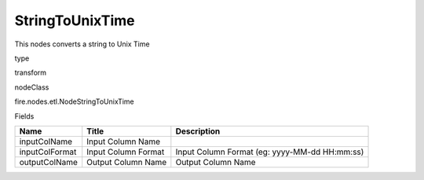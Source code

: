 
StringToUnixTime
^^^^^^ 

This nodes converts a string to Unix Time

type

transform

nodeClass

fire.nodes.etl.NodeStringToUnixTime

Fields

+----------------+---------------------+-----------------------------------------------+
| Name           | Title               | Description                                   |
+================+=====================+===============================================+
| inputColName   | Input Column Name   |                                               |
+----------------+---------------------+-----------------------------------------------+
| inputColFormat | Input Column Format | Input Column Format (eg: yyyy-MM-dd HH:mm:ss) |
+----------------+---------------------+-----------------------------------------------+
| outputColName  | Output Column Name  | Output Column Name                            |
+----------------+---------------------+-----------------------------------------------+